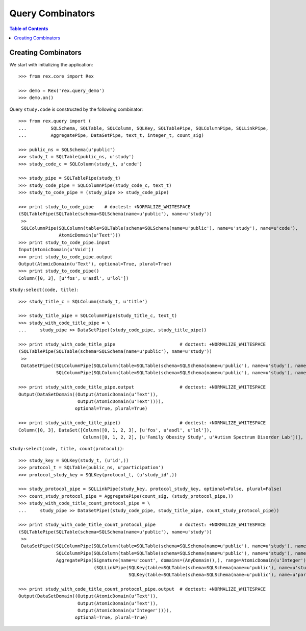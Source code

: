 *********************
  Query Combinators
*********************

.. contents:: Table of Contents


Creating Combinators
====================

We start with initializing the application::

    >>> from rex.core import Rex

    >>> demo = Rex('rex.query_demo')
    >>> demo.on()

Query ``study.code`` is constructed by the following combinator::

    >>> from rex.query import (
    ...         SQLSchema, SQLTable, SQLColumn, SQLKey, SQLTablePipe, SQLColumnPipe, SQLLinkPipe,
    ...         AggregatePipe, DataSetPipe, text_t, integer_t, count_sig)

    >>> public_ns = SQLSchema(u'public')
    >>> study_t = SQLTable(public_ns, u'study')
    >>> study_code_c = SQLColumn(study_t, u'code')

    >>> study_pipe = SQLTablePipe(study_t)
    >>> study_code_pipe = SQLColumnPipe(study_code_c, text_t)
    >>> study_to_code_pipe = (study_pipe >> study_code_pipe)

    >>> print study_to_code_pipe    # doctest: +NORMALIZE_WHITESPACE
    (SQLTablePipe(SQLTable(schema=SQLSchema(name=u'public'), name=u'study'))
     >>
     SQLColumnPipe(SQLColumn(table=SQLTable(schema=SQLSchema(name=u'public'), name=u'study'), name=u'code'),
                   AtomicDomain(u'Text')))
    >>> print study_to_code_pipe.input
    Input(AtomicDomain(u'Void'))
    >>> print study_to_code_pipe.output
    Output(AtomicDomain(u'Text'), optional=True, plural=True)
    >>> print study_to_code_pipe()
    Column([0, 3], [u'fos', u'asdl', u'lol'])

``study:select(code, title)``::

    >>> study_title_c = SQLColumn(study_t, u'title')

    >>> study_title_pipe = SQLColumnPipe(study_title_c, text_t)
    >>> study_with_code_title_pipe = \
    ...     study_pipe >> DataSetPipe((study_code_pipe, study_title_pipe))

    >>> print study_with_code_title_pipe                        # doctest: +NORMALIZE_WHITESPACE
    (SQLTablePipe(SQLTable(schema=SQLSchema(name=u'public'), name=u'study'))
     >>
     DataSetPipe((SQLColumnPipe(SQLColumn(table=SQLTable(schema=SQLSchema(name=u'public'), name=u'study'), name=u'code'), AtomicDomain(u'Text')),
                  SQLColumnPipe(SQLColumn(table=SQLTable(schema=SQLSchema(name=u'public'), name=u'study'), name=u'title'), AtomicDomain(u'Text')))))

    >>> print study_with_code_title_pipe.output                 # doctest: +NORMALIZE_WHITESPACE
    Output(DataSetDomain((Output(AtomicDomain(u'Text')),
                          Output(AtomicDomain(u'Text')))),
                         optional=True, plural=True)

    >>> print study_with_code_title_pipe()                      # doctest: +NORMALIZE_WHITESPACE
    Column([0, 3], DataSet([Column([0, 1, 2, 3], [u'fos', u'asdl', u'lol']),
                            Column([0, 1, 2, 2], [u'Family Obesity Study', u'Autism Spectrum Disorder Lab'])], length=3))

``study:select(code, title, count(protocol))``::

    >>> study_key = SQLKey(study_t, (u'id',))
    >>> protocol_t = SQLTable(public_ns, u'participation')
    >>> protocol_study_key = SQLKey(protocol_t, (u'study_id',))

    >>> study_protocol_pipe = SQLLinkPipe(study_key, protocol_study_key, optional=False, plural=False)
    >>> count_study_protocol_pipe = AggregatePipe(count_sig, (study_protocol_pipe,))
    >>> study_with_code_title_count_protocol_pipe = \
    ...     study_pipe >> DataSetPipe((study_code_pipe, study_title_pipe, count_study_protocol_pipe))

    >>> print study_with_code_title_count_protocol_pipe         # doctest: +NORMALIZE_WHITESPACE
    (SQLTablePipe(SQLTable(schema=SQLSchema(name=u'public'), name=u'study'))
     >>
     DataSetPipe((SQLColumnPipe(SQLColumn(table=SQLTable(schema=SQLSchema(name=u'public'), name=u'study'), name=u'code'), AtomicDomain(u'Text')),
                  SQLColumnPipe(SQLColumn(table=SQLTable(schema=SQLSchema(name=u'public'), name=u'study'), name=u'title'), AtomicDomain(u'Text')),
                  AggregatePipe(Signature(name=u'count', domains=(AnyDomain(),), range=AtomicDomain(u'Integer')),
                                (SQLLinkPipe(SQLKey(table=SQLTable(schema=SQLSchema(name=u'public'), name=u'study'), names=(u'id',)),
                                             SQLKey(table=SQLTable(schema=SQLSchema(name=u'public'), name=u'participation'), names=(u'study_id',))),)))))

    >>> print study_with_code_title_count_protocol_pipe.output  # doctest: +NORMALIZE_WHITESPACE
    Output(DataSetDomain((Output(AtomicDomain(u'Text')),
                          Output(AtomicDomain(u'Text')),
                          Output(AtomicDomain(u'Integer')))),
                         optional=True, plural=True)



